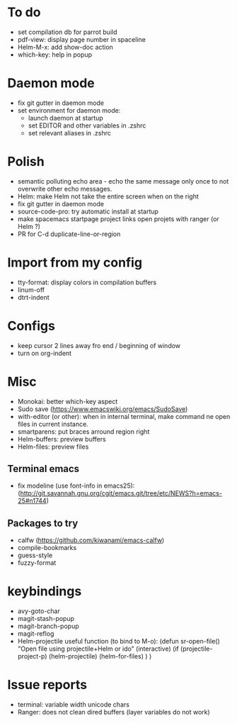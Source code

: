 
* To do
  - set compilation db for parrot build
  - pdf-view: display page number in spaceline
  - Helm-M-x: add show-doc action
  - which-key: help in popup


* Daemon mode
  - fix git gutter in daemon mode
  - set environment for daemon mode:
    - launch daemon at startup
    - set EDITOR and other variables in .zshrc
    - set relevant aliases in .zshrc


* Polish
  - semantic polluting echo area - echo the same message only once to not overwrite other echo messages.
  - Helm: make Helm not take the entire screen when on the right
  - fix git gutter in daemon mode
  - source-code-pro: try automatic install at startup
  - make spacemacs startpage project links open projets with ranger (or Helm ?)
  - PR for C-d duplicate-line-or-region


* Import from my config
  - tty-format: display colors in compilation buffers
  - linum-off
  - dtrt-indent


* Configs
  - keep cursor 2 lines away fro end / beginning of window
  - turn on org-indent


* Misc
  - Monokai: better which-key aspect
  - Sudo save (https://www.emacswiki.org/emacs/SudoSave)
  - with-editor (or other): when in internal terminal, make command ne open files in current instance.
  - smartparens: put braces arround region right
  - Helm-buffers: preview buffers
  - Helm-files: preview files
** Terminal emacs
    - fix modeline (use font-info in emacs25): (http://git.savannah.gnu.org/cgit/emacs.git/tree/etc/NEWS?h=emacs-25#n1744)
** Packages to try
    - calfw           (https://github.com/kiwanami/emacs-calfw)
    - compile-bookmarks
    - guess-style
    - fuzzy-format


* keybindings
  - avy-goto-char
  - magit-stash-popup
  - magit-branch-popup
  - magit-reflog
  - Helm-projectile useful function (to bind to M-o):
	(defun sr-open-file()
	       "Open file using projectile+Helm or ido"
	       (interactive)
	       (if (projectile-project-p)
	       	   (helm-projectile)
		   (helm-for-files)
	       )
	)


* Issue reports
  - terminal: variable width unicode chars
  - Ranger: does not clean dired buffers (layer variables do not work)
